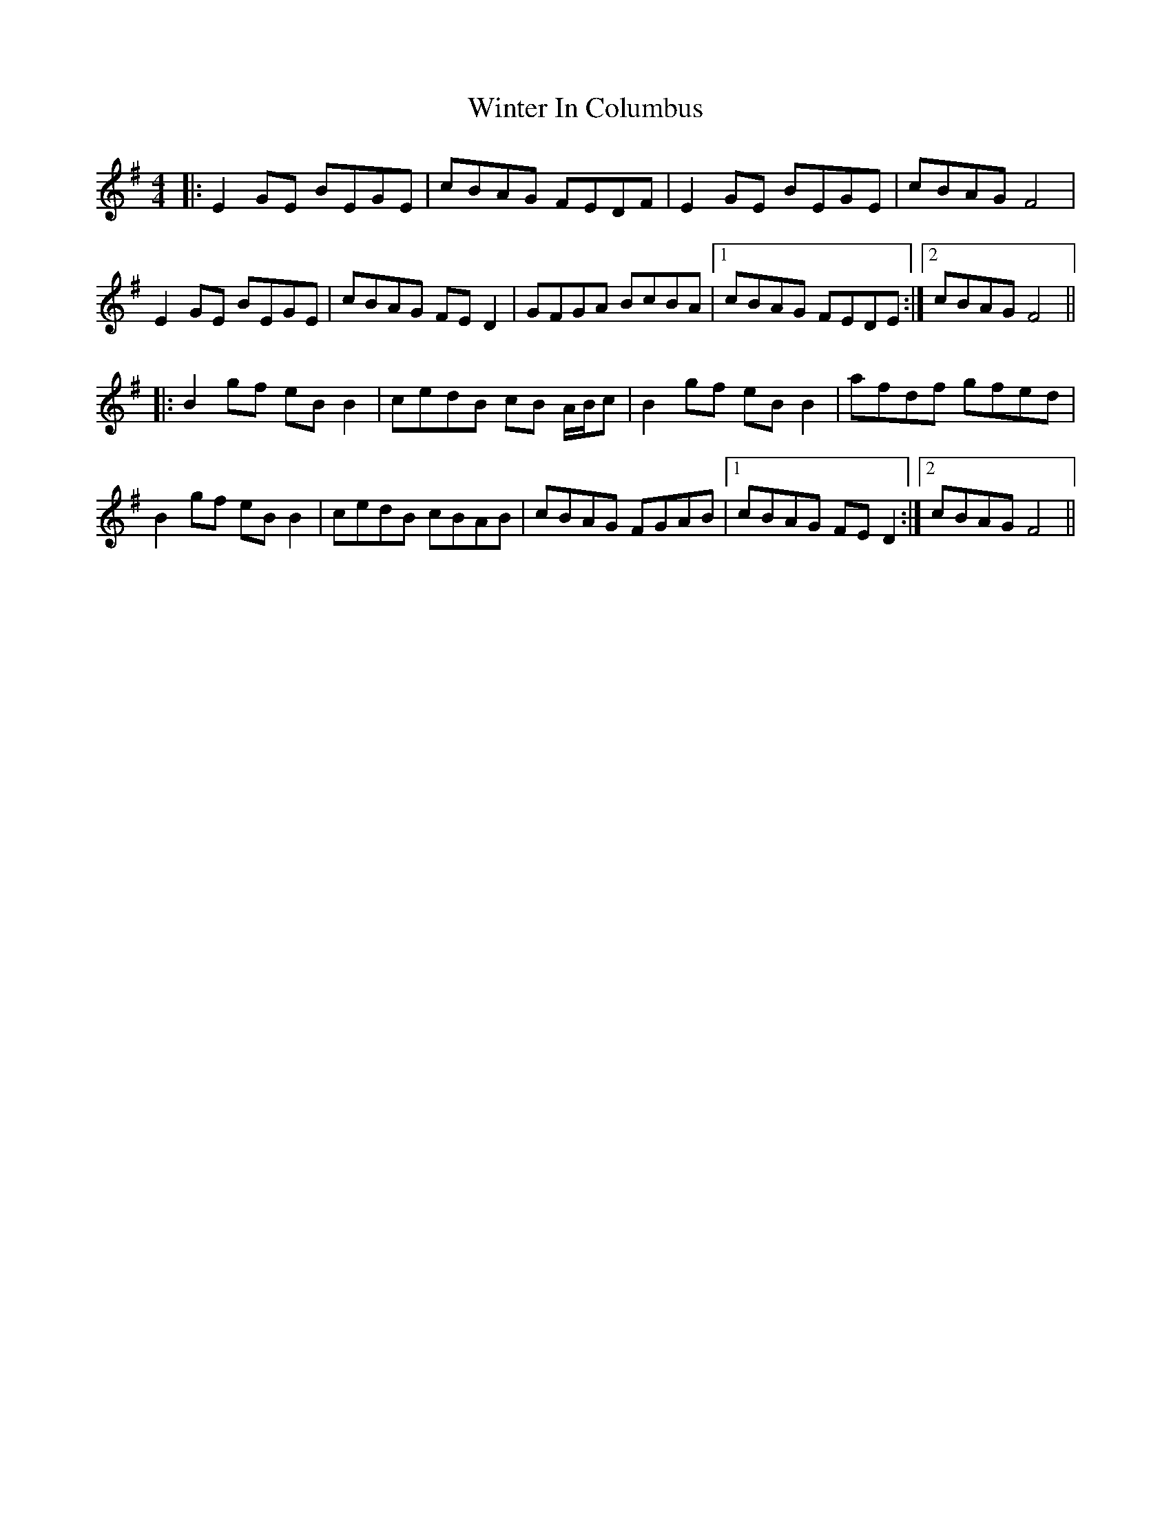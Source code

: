 X: 43152
T: Winter In Columbus
R: reel
M: 4/4
K: Eminor
|:E2 GE BEGE|cBAG FEDF|E2 GE BEGE|cBAG F4|
E2 GE BEGE|cBAG FE D2|GFGA BcBA|1 cBAG FEDE:|2 cBAG F4||
|:B2 gf eB B2|cedB cB A/B/c|B2 gf eB B2|afdf gfed|
B2 gf eB B2|cedB cBAB|cBAG FGAB|1 cBAG FE D2:|2 cBAG F4||

